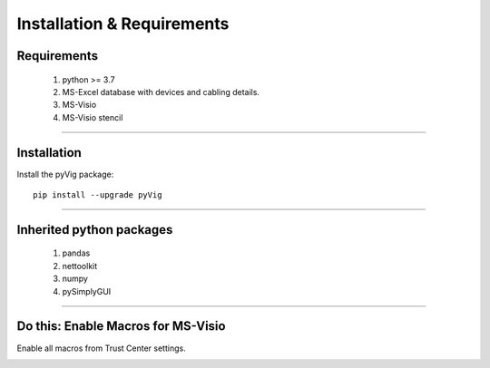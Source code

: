 Installation & Requirements
=============================

Requirements
--------------------

	1. python >= 3.7
	2. MS-Excel database with devices and cabling details.
	3. MS-Visio
	4. MS-Visio stencil

-----------------

Installation
-----------------

Install the pyVig package::

    pip install --upgrade pyVig
	


---------------------------

Inherited python packages
---------------------------

	1. pandas
	2. nettoolkit
	3. numpy
	4. pySimplyGUI
 

-------------------------------------

Do this: Enable Macros for MS-Visio
-------------------------------------
Enable all macros from Trust Center settings.

.. image:: img/trust.png
  :width: 400
  :alt: trust macros from trust center settings.
